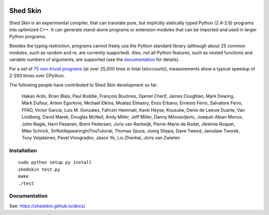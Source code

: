 .. image:: https://img.shields.io/travis/shedskin/shedskin.svg
    :target: https://travis-ci.org/shedskin/shedskin
.. image:: http://img.shields.io/badge/benchmarked%20by-asv-green.svg?style=flat
    :target: http://shedskin.github.io/benchmarks

Shed Skin
=========

Shed Skin is an experimental compiler, that can translate pure, but implicitly statically typed Python (2.4-2.6) programs into optimized C++. It can generate stand-alone programs or extension modules that can be imported and used in larger Python programs.

Besides the typing restriction, programs cannot freely use the Python standard library (although about 25 common modules, such as random and re, are currently supported). Also, not all Python features, such as nested functions and variable numbers of arguments, are supported (see the `documentation <https://shedskin.github.io/docs/>`_ for details).

For a set of `75 non-trivial programs <https://github.com/shedskin/shedskin/releases/download/v0.9.4/shedskin-examples-0.9.4.tgz>`_ (at over 25,000 lines in total (sloccount)), measurements show a typical speedup of 2-200 times over CPython.

The following people have contributed to Shed Skin development so far:

  Hakan Ardo, Brian Blais, Paul Boddie, François Boutines, Djamel Cherif, James Coughlan, Mark Dewing, Mark Dufour, Artem Egorkine, Michael Elkins, Moataz Elmasry, Enzo Erbano, Ernesto Ferro, Salvatore Ferro, FFAO, Victor Garcia, Luis M. Gonzales, Fahrzin Hemmati, Karel Heyse, Kousuke, Denis de Leeuw Duarte, Van Lindberg, David Marek, Douglas McNeil, Andy Miller, Jeff Miller, Danny Milosavljevic, Joaquin Abian Monux, John Nagle, Harri Pasanen, Brent Pedersen, Joris van Rantwijk, Pierre-Marie de Rodat, Jérémie Roquet, Mike Schrick, SirNotAppearingInThisTutorial, Thomas Spura, Joerg Stippa, Dave Tweed, Jaroslaw Tworek, Tony Veijalainen, Pavel Vinogradov, Jason Ye, Liu Zhenhai, Joris van Zwieten

Installation
------------

::

  sudo python setup.py install
  shedskin test.py
  make
  ./test

Documentation
-------------

See: https://shedskin.github.io/docs/
